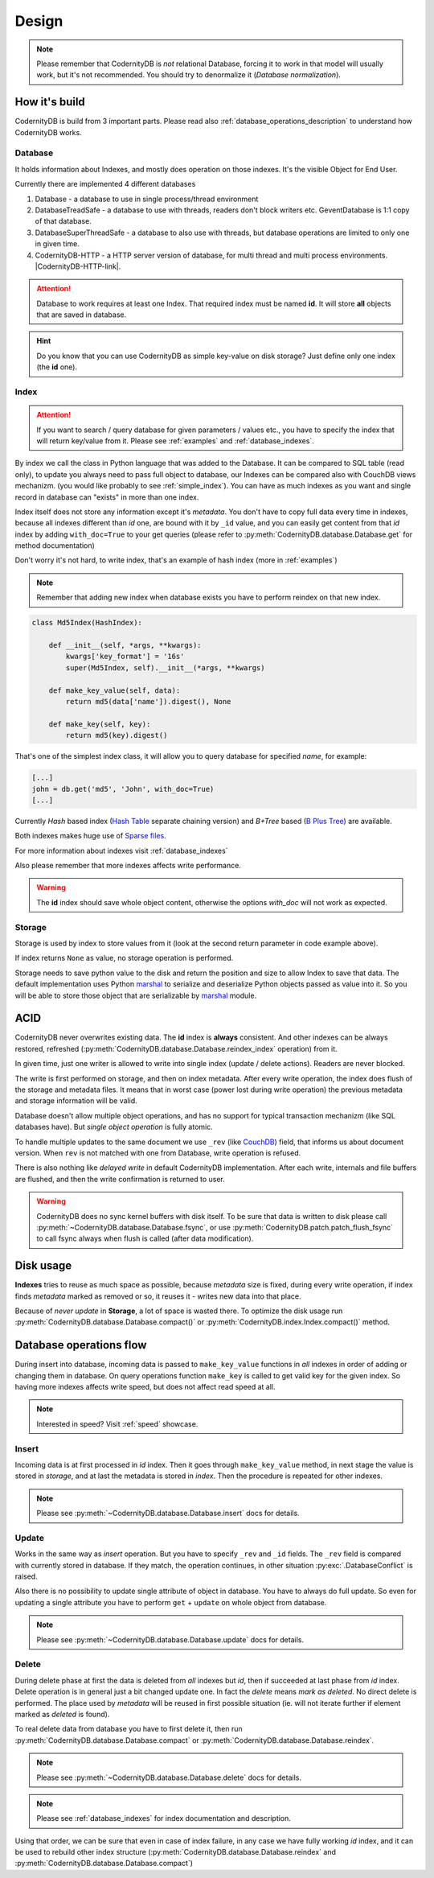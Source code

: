 .. _design:

======
Design
======


.. note::

    Please remember that CodernityDB is *not* relational Database, forcing it to work in that model will usually work, but it's not recommended. You should try to denormalize it (`Database normalization`).

.. _Database normalization: http://en.wikipedia.org/wiki/Database_normalization



How it's build
--------------

CodernityDB is build from 3 important parts. Please read also :ref:`database_operations_description` to understand how CodernityDB works.


Database
^^^^^^^^


It holds information about Indexes, and mostly does operation on those
indexes. It's the visible Object for End User.

Currently there are implemented 4 different databases

1. Database - a database to use in single process/thread environment
2. DatabaseTreadSafe - a database to use with threads, readers don't
   block writers etc. GeventDatabase is 1:1 copy of that database.
3. DatabaseSuperThreadSafe - a database to also use with threads, but
   database operations are limited to only one in given time.
4. CodernityDB-HTTP - a HTTP server version of database, for multi
   thread and multi process environments. |CodernityDB-HTTP-link|.

.. attention::

    Database to work requires at least one Index. That required index
    must be named **id**. It will store **all** objects that are saved
    in database.

.. hint::

    Do you know that you can use CodernityDB as simple key-value on
    disk storage? Just define only one index (the **id** one).



.. _database_design_index:

Index
^^^^^

.. attention::

    If you want to search / query database for given parameters /
    values etc., you have to specify the index that will return
    key/value from it. Please see :ref:`examples` and :ref:`database_indexes`.

By index we call the class in Python language that was added to the
Database. It can be compared to SQL table (read only), to update
you always need to pass full object to database, our Indexes can be
compared also with CouchDB views mechanizm. (you would like probably to see :ref:`simple_index`). You can have as much indexes as you want and single record in database can "exists" in more than one index.

Index itself does not store any information except it's
*metadata*. You don't have to copy full data every time in indexes,
because all indexes different than *id* one, are bound with it by
``_id`` value, and you can easily get content from that *id* index by
adding ``with_doc=True`` to your get queries (please refer to
:py:meth:`CodernityDB.database.Database.get` for method documentation)

Don't worry it's not hard, to write index, that's an example of hash index
(more in :ref:`examples`)

.. note::

    Remember that adding new index when database exists you have to
    perform reindex on that new index.



.. _example_md5_hash_based_index:

.. code-block:: python

    class Md5Index(HashIndex):

        def __init__(self, *args, **kwargs):
            kwargs['key_format'] = '16s'
            super(Md5Index, self).__init__(*args, **kwargs)

        def make_key_value(self, data):
            return md5(data['name']).digest(), None

        def make_key(self, key):
            return md5(key).digest()

That's one of the simplest index class, it will allow you to query
database for specified `name`, for example:

.. code-block:: python

    [...]
    john = db.get('md5', 'John', with_doc=True)
    [...]



Currently *Hash* based index (`Hash Table`_ separate chaining version) and *B+Tree* based (`B Plus Tree`_) are available.

Both indexes makes huge use of `Sparse files`_.

For more information about indexes visit :ref:`database_indexes`

Also please remember that more indexes affects write performance.

.. warning::

    The **id** index should save whole object content, otherwise the options *with_doc* will not work as expected.



Storage
^^^^^^^
Storage is used by index to store values from it (look at the second return parameter in code example above).

If index returns ``None`` as value, no storage operation is
performed.

Storage needs to save python value to the disk and return the position
and size to allow Index to save that data. The default implementation
uses Python marshal_ to serialize and deserialize Python objects
passed as value into it. So you will be able to store those object
that are serializable by marshal_ module.




ACID
----

CodernityDB never overwrites existing data. The **id** index is
**always** consistent. And other indexes can be always restored,
refreshed (:py:meth:`CodernityDB.database.Database.reindex_index` operation) from it.

In given time, just one writer is allowed to write into single index
(update / delete actions). Readers are never blocked.

The write is first performed on storage, and then on
index metadata. After every write operation, the index does flush of the storage and
metadata files. It means that in worst case (power lost during write
operation) the previous metadata and storage information will be
valid.

Database doesn't allow multiple object operations, and has no support
for typical transaction mechanizm (like SQL databases have). But
*single object operation* is fully atomic.

To handle multiple updates to the same document we use ``_rev`` (like CouchDB_) field,
that informs us about document version. When ``rev`` is not matched
with one from Database, write operation is refused.

There is also nothing like *delayed write* in default CodernityDB
implementation. After each write, internals and file buffers are flushed, and then the write confirmation is returned to user.


.. warning::
    CodernityDB does no sync kernel buffers with disk itself. To be sure that data is written to disk please call :py:meth:`~CodernityDB.database.Database.fsync`, or use :py:meth:`CodernityDB.patch.patch_flush_fsync` to call fsync always when flush is called (after data modification).




.. _CouchDB: http://couchdb.apache.org


Disk usage
----------

**Indexes** tries to reuse as much space as possible, because
*metadata* size is fixed, during every write operation,
if index finds *metadata* marked as removed or so, it reuses it -
writes new data into that place.

Because of *never update* in **Storage**, a lot of space is wasted
there. To optimize the disk usage run
:py:meth:`CodernityDB.database.Database.compact()` or
:py:meth:`CodernityDB.index.Index.compact()` method.


.. _B Plus Tree: http://en.wikipedia.org/wiki/B%2B_tree
.. _Hash Table: http://en.wikipedia.org/wiki/Hash_table
.. _marshal: http://docs.python.org/library/marshal.html
.. _Sparse files: http://en.wikipedia.org/wiki/Sparse_file



.. _database_operations_description:

Database operations flow
------------------------

During insert into database, incoming data is passed to
``make_key_value`` functions in *all* indexes in order of adding or
changing them in database.
On query operations function ``make_key`` is called to get
valid key for the given index.
So having more indexes affects write speed, but does not affect read speed at all.

.. note::

   Interested in speed? Visit :ref:`speed` showcase.


Insert
^^^^^^

Incoming data is at first processed in *id* index. Then it goes
through ``make_key_value`` method, in next stage the value is stored in
*storage*, and at last the metadata is stored in *index*.
Then the procedure is repeated for other indexes.

.. note::
   Please see :py:meth:`~CodernityDB.database.Database.insert` docs
   for details.


Update
^^^^^^

Works in the same way as *insert* operation. But you have to specify
``_rev`` and ``_id`` fields. The ``_rev`` field is compared with
currently stored in database. If they match, the operation continues, in
other situation :py:exc:`.DatabaseConflict` is raised.

Also there is no possibility to update single attribute of object in
database. You have to always do full update. So even for updating a single
attribute you have to perform ``get`` + ``update`` on whole object from database.


.. note::
   Please see :py:meth:`~CodernityDB.database.Database.update` docs for details.



Delete
^^^^^^

During delete phase at first the data is deleted from *all* indexes
but *id*, then if succeeded at last phase from *id* index. Delete operation is in
general just a bit changed update one. In fact the *delete* means
*mark as deleted*. No direct delete is performed. The place used by
*metadata* will be reused in first possible situation (ie. will not
iterate further if element marked as *deleted* is found).

To real delete data from database you have to first delete it, then run
:py:meth:`CodernityDB.database.Database.compact` or :py:meth:`CodernityDB.database.Database.reindex`.


.. note::
   Please see :py:meth:`~CodernityDB.database.Database.delete` docs for details.

.. note::
    Please see :ref:`database_indexes` for index documentation and description.


Using that order, we can be sure that even in case of index failure,
in any case we have fully working *id* index, and it can be used to
rebuild other index structure
(:py:meth:`CodernityDB.database.Database.reindex` and :py:meth:`CodernityDB.database.Database.compact`)
